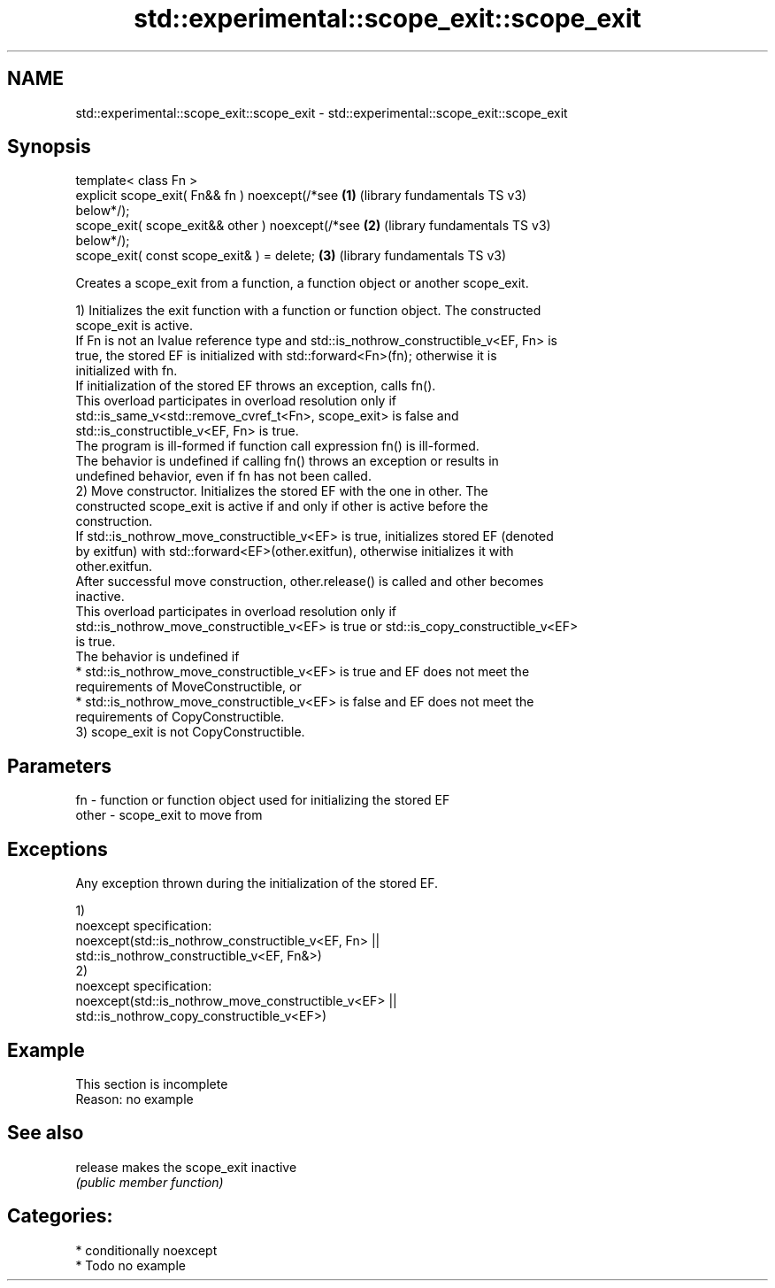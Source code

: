 .TH std::experimental::scope_exit::scope_exit 3 "2024.06.10" "http://cppreference.com" "C++ Standard Libary"
.SH NAME
std::experimental::scope_exit::scope_exit \- std::experimental::scope_exit::scope_exit

.SH Synopsis
   template< class Fn >
   explicit scope_exit( Fn&& fn ) noexcept(/*see       \fB(1)\fP (library fundamentals TS v3)
   below*/);
   scope_exit( scope_exit&& other ) noexcept(/*see     \fB(2)\fP (library fundamentals TS v3)
   below*/);
   scope_exit( const scope_exit& ) = delete;           \fB(3)\fP (library fundamentals TS v3)

   Creates a scope_exit from a function, a function object or another scope_exit.

   1) Initializes the exit function with a function or function object. The constructed
   scope_exit is active.
   If Fn is not an lvalue reference type and std::is_nothrow_constructible_v<EF, Fn> is
   true, the stored EF is initialized with std::forward<Fn>(fn); otherwise it is
   initialized with fn.
   If initialization of the stored EF throws an exception, calls fn().
   This overload participates in overload resolution only if
   std::is_same_v<std::remove_cvref_t<Fn>, scope_exit> is false and
   std::is_constructible_v<EF, Fn> is true.
   The program is ill-formed if function call expression fn() is ill-formed.
   The behavior is undefined if calling fn() throws an exception or results in
   undefined behavior, even if fn has not been called.
   2) Move constructor. Initializes the stored EF with the one in other. The
   constructed scope_exit is active if and only if other is active before the
   construction.
   If std::is_nothrow_move_constructible_v<EF> is true, initializes stored EF (denoted
   by exitfun) with std::forward<EF>(other.exitfun), otherwise initializes it with
   other.exitfun.
   After successful move construction, other.release() is called and other becomes
   inactive.
   This overload participates in overload resolution only if
   std::is_nothrow_move_constructible_v<EF> is true or std::is_copy_constructible_v<EF>
   is true.
   The behavior is undefined if
     * std::is_nothrow_move_constructible_v<EF> is true and EF does not meet the
       requirements of MoveConstructible, or
     * std::is_nothrow_move_constructible_v<EF> is false and EF does not meet the
       requirements of CopyConstructible.
   3) scope_exit is not CopyConstructible.

.SH Parameters

   fn    - function or function object used for initializing the stored EF
   other - scope_exit to move from

.SH Exceptions

   Any exception thrown during the initialization of the stored EF.

   1)
   noexcept specification:
   noexcept(std::is_nothrow_constructible_v<EF, Fn> ||
            std::is_nothrow_constructible_v<EF, Fn&>)
   2)
   noexcept specification:
   noexcept(std::is_nothrow_move_constructible_v<EF> ||
            std::is_nothrow_copy_constructible_v<EF>)

.SH Example

    This section is incomplete
    Reason: no example

.SH See also

   release makes the scope_exit inactive
           \fI(public member function)\fP

.SH Categories:
     * conditionally noexcept
     * Todo no example
